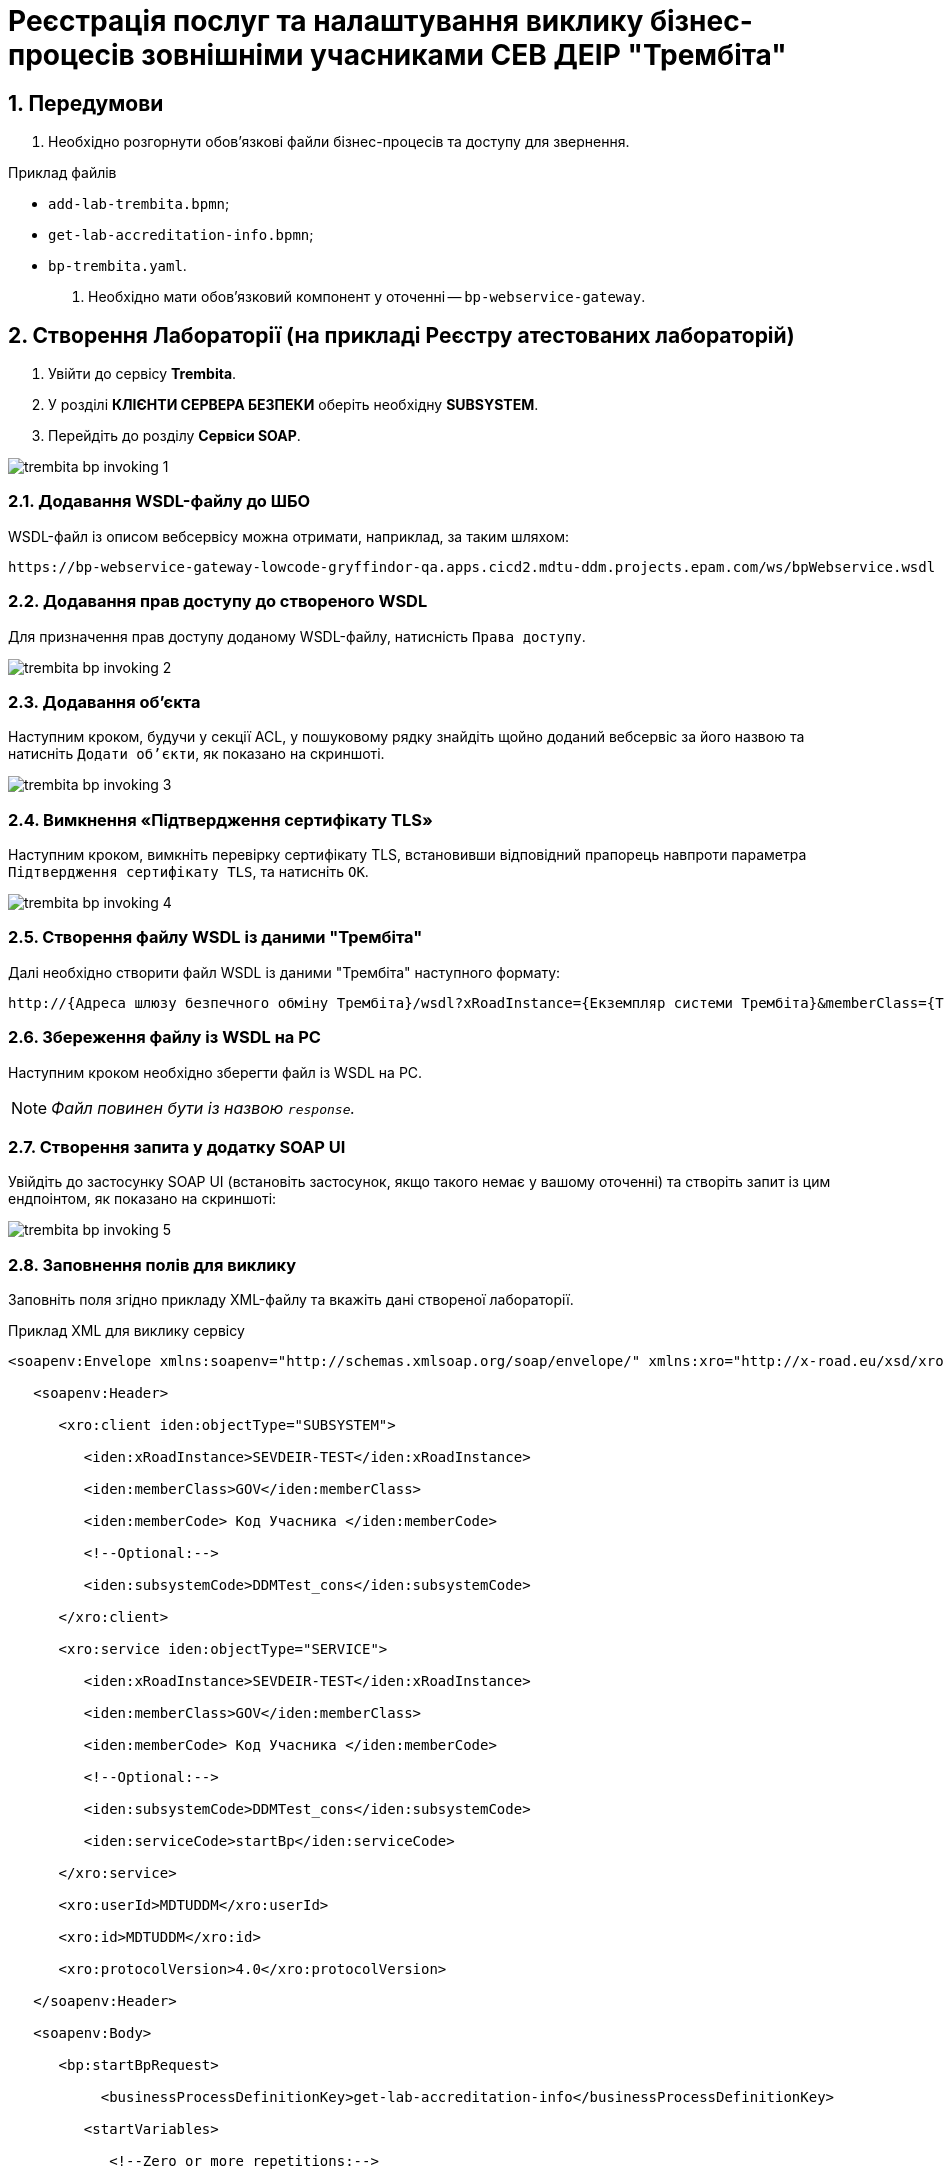 = Реєстрація послуг та налаштування виклику бізнес-процесів зовнішніми учасниками СЕВ ДЕІР "Трембіта"

:sectnums:
:sectanchors:

== Передумови

. Необхідно розгорнути обов'язкові файли бізнес-процесів та доступу для звернення.

.Приклад файлів
** `add-lab-trembita.bpmn`;
** `get-lab-accreditation-info.bpmn`;
** `bp-trembita.yaml`.

. Необхідно мати обов'язковий компонент у оточенні -- `bp-webservice-gateway`.

== Створення Лабораторії (на прикладі Реєстру атестованих лабораторій)

. Увійти до сервісу **Trembita**.
. У розділі **КЛІЄНТИ СЕРВЕРА БЕЗПЕКИ** оберіть необхідну **SUBSYSTEM**.
. Перейдіть до розділу **Сервіси SOAP**.

image:registry-develop:registry-admin/external-integration/api-publish/bp/trembita-bp-invoking-1.png[]

=== Додавання WSDL-файлу до ШБО

WSDL-файл із описом вебсервісу можна отримати, наприклад, за таким шляхом:
----
https://bp-webservice-gateway-lowcode-gryffindor-qa.apps.cicd2.mdtu-ddm.projects.epam.com/ws/bpWebservice.wsdl
----

=== Додавання прав доступу до створеного WSDL

Для призначення прав доступу доданому WSDL-файлу, натисність `Права доступу`.

image:registry-develop:registry-admin/external-integration/api-publish/bp/trembita-bp-invoking-2.png[]

=== Додавання об'єкта

Наступним кроком, будучи у секції ACL, у пошуковому рядку знайдіть щойно доданий вебсервіс за його назвою та натисніть `Додати об'єкти`, як показано на скриншоті.

image:registry-develop:registry-admin/external-integration/api-publish/bp/trembita-bp-invoking-3.png[]

=== Вимкнення «Підтвердження сертифікату TLS»

Наступним кроком, вимкніть перевірку сертифікату TLS, встановивши відповідний прапорець навпроти параметра `Підтвердження сертифікату TLS`, та натисніть `OK`.

image:registry-develop:registry-admin/external-integration/api-publish/bp/trembita-bp-invoking-4.png[]

=== Створення файлу WSDL із даними "Трембіта"

Далі необхідно створити файл WSDL із даними "Трембіта" наступного формату:
----
http://{​​​Адреса шлюзу безпечного обміну Трембіта}​​​/wsdl?xRoadInstance={​​​Екземпляр системи Трембіта}​​​&memberClass={​​​Тип установи клієнта (GOV)}​​​&memberCode={​​​Унікальний ідентифікатор клієта (код ЄДРПОУ)}​​​&serviceCode={​​​Назва сервісу}​​​&subsystemCode={​​​Назва підсистеми}​​​
----

===  Збереження файлу із WSDL на PC

Наступним кроком необхідно зберегти файл із WSDL на PC.

NOTE: _Файл повинен бути із назвою `response`._

=== Створення запита у додатку SOAP UI

Увійдіть до застосунку SOAP UI (встановіть застосунок, якщо такого немає у вашому оточенні) та створіть запит із цим ендпоінтом, як показано на скриншоті:

image:registry-develop:registry-admin/external-integration/api-publish/bp/trembita-bp-invoking-5.png[]

=== Заповнення полів для виклику

Заповніть поля згідно прикладу XML-файлу та вкажіть дані створеної лабораторії.

.Приклад XML для виклику сервісу
----
<soapenv:Envelope xmlns:soapenv="http://schemas.xmlsoap.org/soap/envelope/" xmlns:xro="http://x-road.eu/xsd/xroad.xsd" xmlns:iden="http://x-road.eu/xsd/identifiers" xmlns:bp="https://gitbud.epam.com/mdtu-ddm/low-code-platform/platform/backend/applications/bp-webservice-gateway">

   <soapenv:Header>

      <xro:client iden:objectType="SUBSYSTEM">

         <iden:xRoadInstance>SEVDEIR-TEST</iden:xRoadInstance>

         <iden:memberClass>GOV</iden:memberClass>

         <iden:memberCode> Код Учасника </iden:memberCode>

         <!--Optional:-->

         <iden:subsystemCode>DDMTest_cons</iden:subsystemCode>

      </xro:client>

      <xro:service iden:objectType="SERVICE">

         <iden:xRoadInstance>SEVDEIR-TEST</iden:xRoadInstance>

         <iden:memberClass>GOV</iden:memberClass>

         <iden:memberCode> Код Учасника </iden:memberCode>

         <!--Optional:-->

         <iden:subsystemCode>DDMTest_cons</iden:subsystemCode>

         <iden:serviceCode>startBp</iden:serviceCode>

      </xro:service>

      <xro:userId>MDTUDDM</xro:userId>

      <xro:id>MDTUDDM</xro:id>

      <xro:protocolVersion>4.0</xro:protocolVersion>

   </soapenv:Header>

   <soapenv:Body>

      <bp:startBpRequest>

           <businessProcessDefinitionKey>get-lab-accreditation-info</businessProcessDefinitionKey>

         <startVariables>

            <!--Zero or more repetitions:-->

            <entry>

               <!--Optional:-->

               <key>name</key>

               <!--Optional:-->

               <value>Тестова лабораторія №1</value>

            </entry>

            <entry>

               <!--Optional:-->

               <key>edrpou</key>

               <!--Optional:-->

               <value>12345678</value>

            </entry>

         </startVariables>

      </bp:startBpRequest>

   </soapenv:Body>

</soapenv:Envelope>
----

=== Надсилання запита

Останнім кроком надішліть підготовлений SOAP-запит на сервер:

image:registry-develop:registry-admin/external-integration/api-publish/bp/trembita-bp-invoking-6.png[]